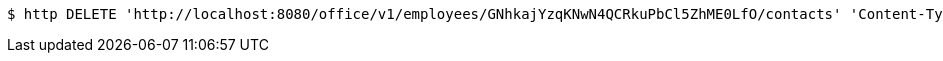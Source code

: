 [source,bash]
----
$ http DELETE 'http://localhost:8080/office/v1/employees/GNhkajYzqKNwN4QCRkuPbCl5ZhME0LfO/contacts' 'Content-Type:image/png'
----